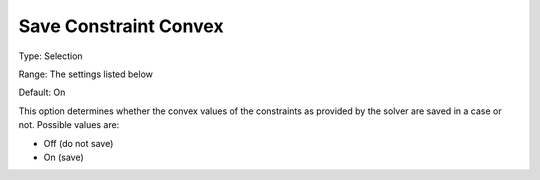 

.. _Options_Constraints_-_Save_Constraint7:


Save Constraint Convex
======================



Type:		Selection	

Range:	The settings listed below	

Default:	On	



This option determines whether the convex values of the constraints as provided by the solver are saved in a case or not. Possible values are:



*	Off (do not save)
*	On (save)



